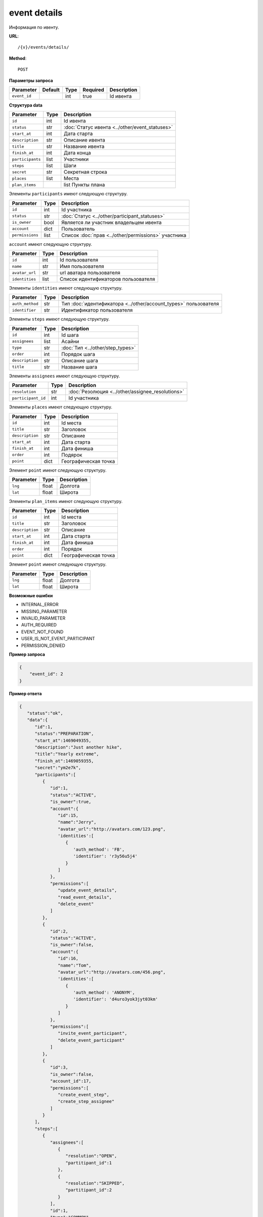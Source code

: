 event details
=============

Информация по ивенту.

**URL**::

    /{v}/events/details/

**Method**::

    POST

**Параметры запроса**

===============  =======  =======  ========  ===========
Parameter        Default  Type     Required  Description
===============  =======  =======  ========  ===========
``event_id``              int      true      Id ивента
===============  =======  =======  ========  ===========

**Структура data**

======================  ====  ==============================================
Parameter               Type  Description
======================  ====  ==============================================
``id``                  int   Id ивента
``status``              str   :doc:`Статус ивента <../other/event_statuses>`
``start_at``            int   Дата старта
``description``         str   Описание ивента
``title``               str   Название ивента
``finish_at``           int   Дата конца
``participants``        list  Участники
``steps``               list  Шаги
``secret``              str   Секретная строка
``places``              list  Места
``plan_items``    		list  Пункты плана
======================  ====  ==============================================

Элементы ``participants`` имеют следующую структуру.

===============  ====  =======================================================
Parameter        Type  Description
===============  ====  =======================================================
``id``           int   Id участника
``status``       str   :doc:`Статус <../other/participant_statuses>`
``is_owner``     bool  Является ли участник владельцем ивента
``account``      dict  Пользователь
``permissions``  list  Список :doc:`прав <../other/permissions>` участника
===============  ====  =======================================================

``account`` имеют следующую структуру.

==============  ====  ===================================
Parameter       Type  Description
==============  ====  ===================================
``id``          int   Id пользователя
``name``        str   Имя пользователя
``avatar_url``  str   url аватара пользователя
``identities``  list  Список идентификаторов пользователя
==============  ====  ===================================

Элементы ``identities`` имеют следующую структуру.

===============  ====  ===============================================================
Parameter        Type  Description
===============  ====  ===============================================================
``auth_method``  str   Тип :doc:`идентификатора <../other/account_types>` пользователя
``identifier``   str   Идентификатор пользователя
===============  ====  ===============================================================

Элементы ``steps`` имеют следующую структуру.

===============  ====  ================================
Parameter        Type  Description
===============  ====  ================================
``id``           int   Id шага
``assignees``    list  Асайни
``type``         str   :doc:`Тип <../other/step_types>`
``order``        int   Порядок шага
``description``  str   Описание шага
``title``        str   Название шага
===============  ====  ================================

Элементы ``assignees`` имеют следующую структуру.

==================  ====  ================================================
Parameter           Type  Description
==================  ====  ================================================
``resolution``      str   :doc:`Резолюция <../other/assignee_resolutions>`
``participant_id``  int   Id участника
==================  ====  ================================================

Элементы ``places`` имеют следующую структуру.

===============  ====  ================================
Parameter        Type  Description
===============  ====  ================================
``id``           int   Id места
``title``        str   Заголовок
``description``  str   Описание
``start_at``     int   Дата старта
``finish_at``    int   Дата финиша
``order``        int   Подярок
``point``        dict  Географическая точка
===============  ====  ================================

Элемент ``point`` имеют следующую структуру.

===============  =====  ================================
Parameter        Type   Description
===============  =====  ================================
``lng``          float  Долгота
``lat``        	 float  Широта
===============  =====  ================================

Элементы ``plan_items`` имеют следующую структуру.

===============  ====  ================================
Parameter        Type  Description
===============  ====  ================================
``id``           int   Id места
``title``        str   Заголовок
``description``  str   Описание
``start_at``     int   Дата старта
``finish_at``    int   Дата финиша
``order``        int   Порядок
``point``        dict  Географическая точка
===============  ====  ================================

Элемент ``point`` имеют следующую структуру.

===============  =====  ================================
Parameter        Type   Description
===============  =====  ================================
``lng``          float  Долгота
``lat``        	 float  Широта
===============  =====  ================================

**Возможные ошибки**

* INTERNAL_ERROR
* MISSING_PARAMETER
* INVALID_PARAMETER
* AUTH_REQUIRED
* EVENT_NOT_FOUND
* USER_IS_NOT_EVENT_PARTICIPANT
* PERMISSION_DENIED

**Пример запроса**

.. code-block:: javascript

    {
        "event_id": 2
    }

**Пример ответа**

.. code-block:: javascript

   {
      "status":"ok",
      "data":{
         "id":1,
         "status":"PREPARATION",
         "start_at":1469049355,
         "description":"Just another hike",
         "title":"Yearly extreme",
         "finish_at":1469059355,
         "secret":"ym2e7k",
         "participants":[
            {
               "id":1,
               "status":"ACTIVE",
               "is_owner":true,
               "account":{
                  "id":15,
                  "name":"Jerry",
                  "avatar_url":"http://avatars.com/123.png",
                  'identities':[
                     {
                        'auth_method': 'FB',
                        'identifier': 'r3y56u5j4'
                     }
                  ]
               },
               "permissions":[
                  "update_event_details",
                  "read_event_details",
                  "delete_event"
               ]
            },
            {
               "id":2,
               "status":"ACTIVE",
               "is_owner":false,
               "account":{
                  "id":16,
                  "name":"Tom",
                  "avatar_url":"http://avatars.com/456.png",
                  'identities':[
                     {
                        'auth_method': 'ANONYM',
                        'identifier': 'd4uro3yok3jyt03km'
                     }
                  ]
               },
               "permissions":[
                  "invite_event_participant",
                  "delete_event_participant"
               ]
            },
            {
               "id":3,
               "is_owner":false,
               "account_id":17,
               "permissions":[
                  "create_event_step",
                  "create_step_assignee"
               ]
            }
         ],
         "steps":[
            {
               "assignees":[
                  {
                     "resolution":"OPEN",
                     "partitipant_id":1
                  },
                  {
                     "resolution":"SKIPPED",
                     "partitipant_id":2
                  }
               ],
               "id":1,
               "type":"COMMON",
               "order":1,
               "description":"Надо бы заполнить информацию",
               "title":"Заполнить информацию о походе"
            },
            {
               "assignees":[
                  {
                     "resolution":"RESOLVED",
                     "partitipant_id":1
                  }
               ],
               "id":2,
               "type":"BACKPACK",
               "order":2,
               "description":"Надо бы составить списочек",
               "title":"Составить список снаряжения"
            }
         ],
         "places":[
            {
               "id":1,
               "title":"Start point",
               "description":"Let's start!",
               "start_at":1469049355,
               "finish_at":1469059355,
               "order":1,
               "point":{
                  "lng":-74.78886216922375,
                  "lat":40.32829276931833
               }
            },
            {
               "id":2,
               "title":"Finish point",
               "description":"Let's finish!",
               "start_at":1470049355,
               "finish_at":1470049355,
               "order":2,
               "point":{
                  "lng":-75.78886216922375,
                  "lat":41.32829276931833
               }
            }
         ],
         "plan_items":[
            {
               "id":1,
               "title":"Coming to Warsaw",
               "description":"First city of our trip",
               "start_at":1469049355,
               "finish_at":1469149355,
               "order":1,
               "point":{
                  "lng":-74.78886216922375,
                  "lat":40.32829276931833
               }
            },
            {
               "id":2,
               "title":"Coming to Berlin",
               "description":"Last city of our trip",
               "start_at":1469149355,
               "finish_at":1469249355,
               "order":2,
               "point":{
                  "lng":-75.78886216922375,
                  "lat":41.32829276931833
               }
            }
         ]
      }
   }
